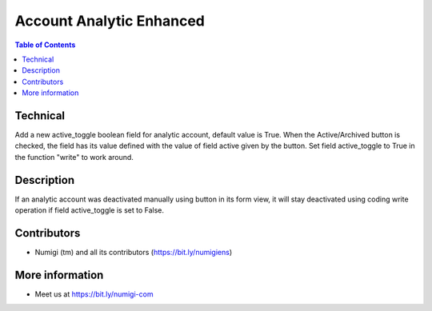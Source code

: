 Account Analytic Enhanced
=========================

.. contents:: Table of Contents

Technical
---------
Add a new active_toggle boolean field for analytic account, default value is True.
When the Active/Archived button is checked, the field has its value defined with the value of field active given by the button.
Set field active_toggle to True in the function "write" to work around.

Description
-----------

If an analytic account was deactivated manually using button in its form view,
it will stay deactivated using coding write operation if field active_toggle is set to False.

Contributors
------------
* Numigi (tm) and all its contributors (https://bit.ly/numigiens)


More information
----------------
* Meet us at https://bit.ly/numigi-com
